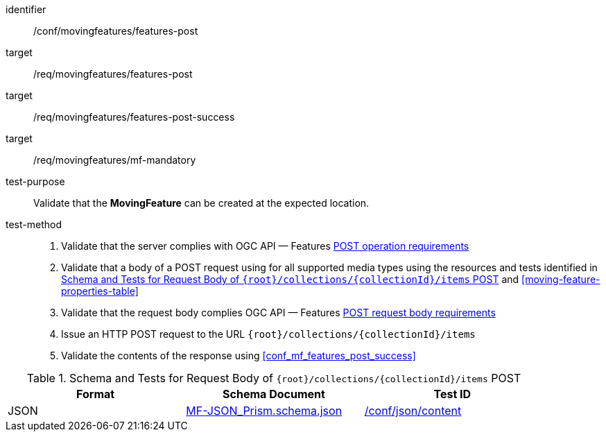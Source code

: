 [[conf_mf_features_post]]
////
[cols=">20h,<80d",width="100%"]
|===
|*Abstract Test {counter:conf-id}* |*/conf/movingfeatures/features-post*
|Requirement    |
<<req_mf_mandatory-movingfeature, /req/movingfeatures/mf-mandatory>> +
<<req_mf-features-op-post, /req/movingfeatures/features-post>> +
<<req_mf-features-response-post, /req/movingfeatures/features-post-success>>
|Test purpose   | Validate that the *MovingFeature* can be created at the expected location.
|Test method    |
1. Validate that the server complies with OGC API — Features link:http://docs.ogc.org/DRAFTS/20-002.html#_operation[POST operation requirements] +
2. Validate that a body of a POST request using for all supported media types using the resources and tests identified in <<movingfeatures-requestbody-schema>> and <<moving-feature-properties-table>> +
3. Validate that the request body complies OGC API — Features link:http://docs.ogc.org/DRAFTS/20-002.html#_request_body[POST request body requirements] +
4. Issue an HTTP POST request to the URL `{root}/collections/{collectionId}/items` +
5. Validate the contents of the response using test <<conf_mf_features_post_success, `/conf/movingfeatures/features-post-success`>>
|===
////

[abstract_test]
====
[%metadata]
identifier:: /conf/movingfeatures/features-post
target:: /req/movingfeatures/features-post
target:: /req/movingfeatures/features-post-success
target:: /req/movingfeatures/mf-mandatory
test-purpose:: Validate that the *MovingFeature* can be created at the expected location.
test-method::
+
--
1. Validate that the server complies with OGC API — Features link:http://docs.ogc.org/DRAFTS/20-002.html#_operation[POST operation requirements] +
2. Validate that a body of a POST request using for all supported media types using the resources and tests identified in <<movingfeatures-requestbody-schema>> and <<moving-feature-properties-table>> +
3. Validate that the request body complies OGC API — Features link:http://docs.ogc.org/DRAFTS/20-002.html#_request_body[POST request body requirements] +
4. Issue an HTTP POST request to the URL `{root}/collections/{collectionId}/items` +
5. Validate the contents of the response using <<conf_mf_features_post_success>>
--
====

[[movingfeatures-requestbody-schema]]
.Schema and Tests for Request Body of `{root}/collections/{collectionId}/items` POST
[width="90%",cols="3",options="header"]
|===
|Format |Schema Document |Test ID
|JSON |link:https://schemas.opengis.net/movingfeatures/1.0/MF-JSON_Prism.schema.json[MF-JSON_Prism.schema.json]|link:https://docs.ogc.org/is/19-072/19-072.html#ats_json_content[/conf/json/content]
|===